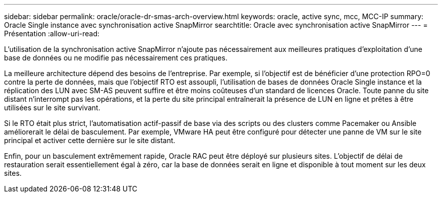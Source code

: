 ---
sidebar: sidebar 
permalink: oracle/oracle-dr-smas-arch-overview.html 
keywords: oracle, active sync, mcc, MCC-IP 
summary: Oracle Single instance avec synchronisation active SnapMirror 
searchtitle: Oracle avec synchronisation active SnapMirror 
---
= Présentation
:allow-uri-read: 


[role="lead"]
L'utilisation de la synchronisation active SnapMirror n'ajoute pas nécessairement aux meilleures pratiques d'exploitation d'une base de données ou ne modifie pas nécessairement ces pratiques.

La meilleure architecture dépend des besoins de l'entreprise. Par exemple, si l'objectif est de bénéficier d'une protection RPO=0 contre la perte de données, mais que l'objectif RTO est assoupli, l'utilisation de bases de données Oracle Single instance et la réplication des LUN avec SM-AS peuvent suffire et être moins coûteuses d'un standard de licences Oracle. Toute panne du site distant n'interrompt pas les opérations, et la perte du site principal entraînerait la présence de LUN en ligne et prêtes à être utilisées sur le site survivant.

Si le RTO était plus strict, l'automatisation actif-passif de base via des scripts ou des clusters comme Pacemaker ou Ansible améliorerait le délai de basculement. Par exemple, VMware HA peut être configuré pour détecter une panne de VM sur le site principal et activer cette dernière sur le site distant.

Enfin, pour un basculement extrêmement rapide, Oracle RAC peut être déployé sur plusieurs sites. L'objectif de délai de restauration serait essentiellement égal à zéro, car la base de données serait en ligne et disponible à tout moment sur les deux sites.
